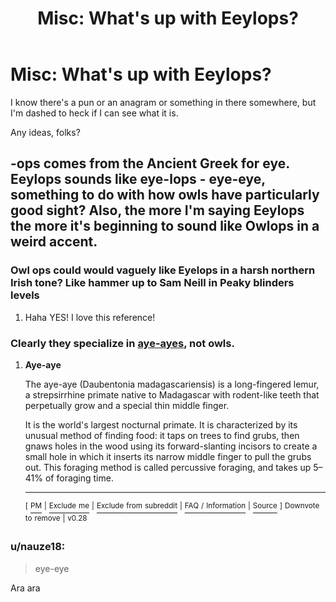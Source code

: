 #+TITLE: Misc: What's up with Eeylops?

* Misc: What's up with Eeylops?
:PROPERTIES:
:Author: Lumpyproletarian
:Score: 14
:DateUnix: 1569688995.0
:DateShort: 2019-Sep-28
:END:
I know there's a pun or an anagram or something in there somewhere, but I'm dashed to heck if I can see what it is.

Any ideas, folks?


** -ops comes from the Ancient Greek for eye. Eeylops sounds like eye-lops - eye-eye, something to do with how owls have particularly good sight? Also, the more I'm saying Eeylops the more it's beginning to sound like Owlops in a weird accent.
:PROPERTIES:
:Author: unspeakable3
:Score: 16
:DateUnix: 1569690839.0
:DateShort: 2019-Sep-28
:END:

*** Owl ops could would vaguely like Eyelops in a harsh northern Irish tone? Like hammer up to Sam Neill in Peaky blinders levels
:PROPERTIES:
:Author: Oaftt
:Score: 2
:DateUnix: 1569710147.0
:DateShort: 2019-Sep-29
:END:

**** Haha YES! I love this reference!
:PROPERTIES:
:Author: unspeakable3
:Score: 1
:DateUnix: 1569710415.0
:DateShort: 2019-Sep-29
:END:


*** Clearly they specialize in [[https://en.wikipedia.org/wiki/Aye-aye][aye-ayes]], not owls.
:PROPERTIES:
:Author: SirGlaurung
:Score: 2
:DateUnix: 1569734158.0
:DateShort: 2019-Sep-29
:END:

**** *Aye-aye*

The aye-aye (Daubentonia madagascariensis) is a long-fingered lemur, a strepsirrhine primate native to Madagascar with rodent-like teeth that perpetually grow and a special thin middle finger.

It is the world's largest nocturnal primate. It is characterized by its unusual method of finding food: it taps on trees to find grubs, then gnaws holes in the wood using its forward-slanting incisors to create a small hole in which it inserts its narrow middle finger to pull the grubs out. This foraging method is called percussive foraging, and takes up 5--41% of foraging time.

--------------

^{[} [[https://www.reddit.com/message/compose?to=kittens_from_space][^{PM}]] ^{|} [[https://reddit.com/message/compose?to=WikiTextBot&message=Excludeme&subject=Excludeme][^{Exclude} ^{me}]] ^{|} [[https://np.reddit.com/r/HPfanfiction/about/banned][^{Exclude} ^{from} ^{subreddit}]] ^{|} [[https://np.reddit.com/r/WikiTextBot/wiki/index][^{FAQ} ^{/} ^{Information}]] ^{|} [[https://github.com/kittenswolf/WikiTextBot][^{Source}]] ^{]} ^{Downvote} ^{to} ^{remove} ^{|} ^{v0.28}
:PROPERTIES:
:Author: WikiTextBot
:Score: 1
:DateUnix: 1569734166.0
:DateShort: 2019-Sep-29
:END:


*** u/nauze18:
#+begin_quote
  eye-eye
#+end_quote

Ara ara
:PROPERTIES:
:Author: nauze18
:Score: 1
:DateUnix: 1569707999.0
:DateShort: 2019-Sep-29
:END:

